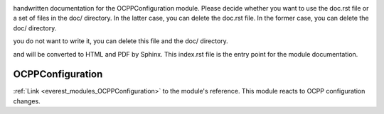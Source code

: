 .. _everest_modules_handwritten_OCPPConfiguration:

..  This file is a placeholder for optional multiple files
handwritten documentation for the OCPPConfiguration module.
Please decide whether you want to use the doc.rst file
or a set of files in the doc/ directory.
In the latter case, you can delete the doc.rst file.
In the former case, you can delete the doc/ directory.

..  This handwritten documentation is optional. In case
you do not want to write it, you can delete this file
and the doc/ directory.

..  The documentation can be written in reStructuredText,
and will be converted to HTML and PDF by Sphinx.
This index.rst file is the entry point for the module documentation.

*******************************************
OCPPConfiguration
*******************************************

:ref:`Link <everest_modules_OCPPConfiguration>` to the module's reference.
This module reacts to OCPP configuration changes.
